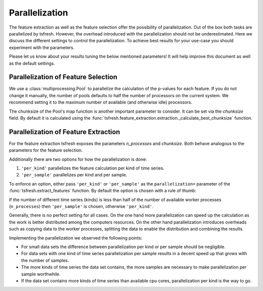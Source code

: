 .. _parallelization-label:

Parallelization
===============

The feature extraction as well as the feature selection offer the possibility of parallelization.
Out of the box both tasks are parallelized by tsfresh. However, the overhead introduced with the
parallelization should not be underestimated. Here we discuss the different settings to control
the parallelization. To achieve best results for your use-case you should experiment with the parameters.

Please let us know about your results tuning the below mentioned parameters! It will help improve this document as
well as the default settings.

Parallelization of Feature Selection
------------------------------------

We use a :class:`multiprocessing.Pool` to parallelize the calculation of the p-values for each feature. If you do not
change it manually, the number of pools defaults to half the number of processors on the current system.
We recommend setting it to the maximum number of available (and otherwise idle) processors.

The chunksize of the Pool's map function is another important parameter to consider. It can be set via the
`chunksize` field. By default it is calculated using the
:func:`tsfresh.feature_extraction.extraction._calculate_best_chunksize`
function.

Parallelization of Feature Extraction
-------------------------------------

For the feature extraction tsfresh exposes the parameters `n_processes` and `chunksize`.
Both behave analogous to the parameters for the feature selection.

Additionally there are two options for how the parallelization is done:

1.  ``'per_kind'`` parallelizes the feature calculation per kind of time series.
2.  ``'per_sample'`` parallelizes per kind and per sample.

To enforce an option, either pass ``'per_kind'`` or ``'per_sample'`` as the ``parallelization=`` parameter of the
:func:`tsfresh.extract_features` function. By default the option is chosen with a rule of thumb:

If the number of different time series (kinds) is less than half of the number of available worker
processes (``n_processes``) then ``'per_sample'`` is chosen, otherwise ``'per_kind'``.

Generally, there is no perfect setting for all cases. On the one hand more parallelization can speed up the calculation
as the work is better distributed among the computers resources. On the other hand parallelization
introduces overheads such as copying data to the worker processes, splitting the data to enable the distribution and
combining the results.

Implementing the parallelization we observed the following points:

-   For small data sets the difference between parallelization per kind or per sample should be negligible.
-   For data sets with one kind of time series parallelization per sample results in a decent speed up that grows
    with the number of samples.
-   The more kinds of time series the data set contains, the more samples are necessary to make parallelization
    per sample worthwhile.
-   If the data set contains more kinds of time series than available cpu cores, parallelization per kind is
    the way to go.
